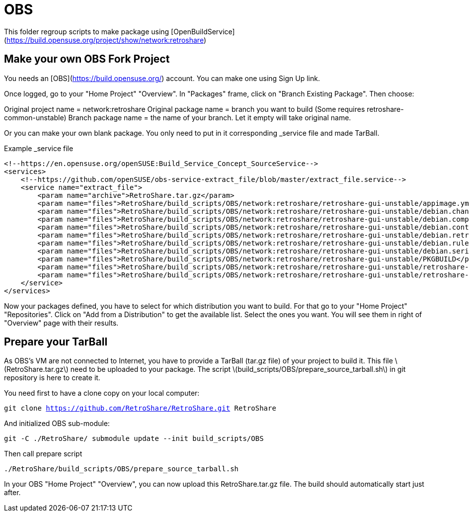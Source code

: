 = OBS

This folder regroup scripts to make package using [OpenBuildService](https://build.opensuse.org/project/show/network:retroshare)

== Make your own OBS Fork Project

You needs an [OBS](https://build.opensuse.org/) account.
You can make one using Sign Up link.

Once logged, go to your "Home Project" "Overview".
In "Packages" frame, click on "Branch Existing Package".
Then choose:

Original project name = network:retroshare
Original package name = branch you want to build (Some requires retroshare-common-unstable)
Branch package name = the name of your branch. Let it empty will take original name.

Or you can make your own blank package. You only need to put in it corresponding
+_service+ file and made TarBall.

.Example _service file
--------------------------------------------------------------------------------
<!--https://en.opensuse.org/openSUSE:Build_Service_Concept_SourceService-->
<services>
    <!--https://github.com/openSUSE/obs-service-extract_file/blob/master/extract_file.service-->
    <service name="extract_file">
        <param name="archive">RetroShare.tar.gz</param>
        <param name="files">RetroShare/build_scripts/OBS/network:retroshare/retroshare-gui-unstable/appimage.yml</param>
        <param name="files">RetroShare/build_scripts/OBS/network:retroshare/retroshare-gui-unstable/debian.changelog</param>
        <param name="files">RetroShare/build_scripts/OBS/network:retroshare/retroshare-gui-unstable/debian.compat</param>
        <param name="files">RetroShare/build_scripts/OBS/network:retroshare/retroshare-gui-unstable/debian.control</param>
        <param name="files">RetroShare/build_scripts/OBS/network:retroshare/retroshare-gui-unstable/debian.retroshare-gui-unstable.install</param>
        <param name="files">RetroShare/build_scripts/OBS/network:retroshare/retroshare-gui-unstable/debian.rules</param>
        <param name="files">RetroShare/build_scripts/OBS/network:retroshare/retroshare-gui-unstable/debian.series</param>
        <param name="files">RetroShare/build_scripts/OBS/network:retroshare/retroshare-gui-unstable/PKGBUILD</param>
        <param name="files">RetroShare/build_scripts/OBS/network:retroshare/retroshare-gui-unstable/retroshare-gui-unstable.dsc</param>
        <param name="files">RetroShare/build_scripts/OBS/network:retroshare/retroshare-gui-unstable/retroshare-gui-unstable.spec</param>
    </service>
</services>
--------------------------------------------------------------------------------

Now your packages defined, you have to select for which distribution you want to build.
For that go to your "Home Project" "Repositories".
Click on "Add from a Distribution" to get the available list.
Select the ones you want.
You will see them in right of "Overview" page with their results.


== Prepare your TarBall

As OBS's VM are not connected to Internet, you have to provide a TarBall (tar.gz file) of your project to build it.
This file \(RetroShare.tar.gz\) need to be uploaded to your package.
The script \(build_scripts/OBS/prepare_source_tarball.sh\) in git repository is here to create it.

You need first to have a clone copy on your local computer:

`git clone https://github.com/RetroShare/RetroShare.git RetroShare`

And initialized OBS sub-module:

`git -C ./RetroShare/ submodule update --init build_scripts/OBS`

Then call prepare script

`./RetroShare/build_scripts/OBS/prepare_source_tarball.sh`

In your OBS "Home Project" "Overview", you can now upload this
+RetroShare.tar.gz+ file.
The build should automatically start just after.
